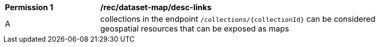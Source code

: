 [[per_dataset-map_desc-links]]
[width="90%",cols="2,6a"]
|===
^|*Permission {counter:per-id}* |*/rec/dataset-map/desc-links*
^|A |collections in the endpoint `/collections/{collectionId}` can be considered geospatial resources that can be exposed as maps
|===
